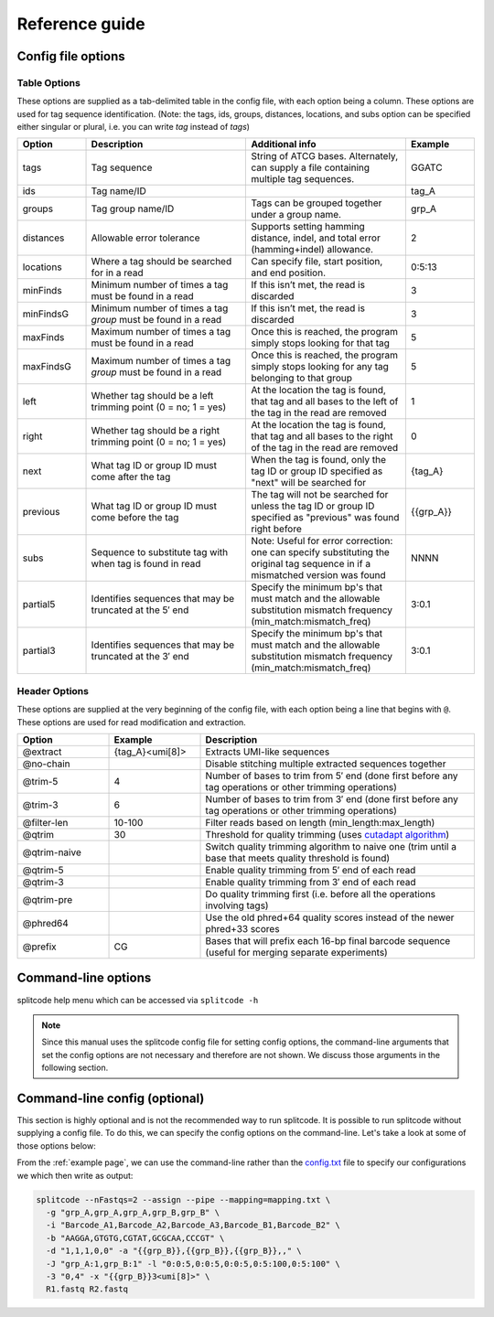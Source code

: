 Reference guide
===============


Config file options
^^^^^^^^^^^^^^^^^^^

Table Options
~~~~~~~~~~~~~

These options are supplied as a tab-delimited table in the config file, with each option being a column. These options are used for tag sequence identification. (Note: the tags, ids, groups, distances, locations, and subs option can be specified either singular or plural, i.e. you can write *tag* instead of *tags*)

.. list-table:: 
   :widths: 15 35 35 15 
   :header-rows: 1

   * - Option
     - Description
     - Additional info
     - Example
   * - tags
     - Tag sequence
     - String of ATCG bases. Alternately, can supply a file containing multiple tag sequences.
     - GGATC
   * - ids
     - Tag name/ID
     - 
     - tag_A
   * - groups
     - Tag group name/ID
     - Tags can be grouped together under a group name.
     - grp_A
   * - distances
     - Allowable error tolerance
     - Supports setting hamming distance, indel, and total error (hamming+indel) allowance.
     - 2
   * - locations
     - Where a tag should be searched for in a read
     - Can specify file, start position, and end position.
     - 0:5:13
   * - minFinds
     - Minimum number of times a tag must be found in a read
     - If this isn’t met, the read is discarded
     - 3
   * - minFindsG
     - Minimum number of times a tag *group* must be found in a read
     - If this isn’t met, the read is discarded
     - 3
   * - maxFinds
     - Maximum number of times a tag must be found in a read
     - Once this is reached, the program simply stops looking for that tag
     - 5
   * - maxFindsG
     - Maximum number of times a tag *group* must be found in a read
     - Once this is reached, the program simply stops looking for any tag belonging to that group
     - 5
   * - left
     - Whether tag should be a left trimming point (0 = no; 1 = yes)
     - At the location the tag is found, that tag and all bases to the left of the tag in the read are removed
     - 1
   * - right
     - Whether tag should be a right trimming point (0 = no; 1 = yes)
     - At the location the tag is found, that tag and all bases to the right of the tag in the read are removed
     - 0
   * - next
     - What tag ID or group ID must come after the tag
     - When the tag is found, only the tag ID or group ID specified as "next" will be searched for
     - {tag_A}
   * - previous
     - What tag ID or group ID must come before the tag
     - The tag will not be searched for unless the tag ID or group ID specified as "previous" was found right before
     - {{grp_A}}
   * - subs
     - Sequence to substitute tag with when tag is found in read
     - Note: Useful for error correction: one can specify substituting the original tag sequence in if a mismatched version was found
     - NNNN
   * - partial5
     - Identifies sequences that may be truncated at the 5′ end
     - Specify the minimum bp's that must match and the allowable substitution mismatch frequency (min_match:mismatch_freq)
     - 3:0.1
   * - partial3
     - Identifies sequences that may be truncated at the 3′ end
     - Specify the minimum bp's that must match and the allowable substitution mismatch frequency (min_match:mismatch_freq)
     - 3:0.1

Header Options
~~~~~~~~~~~~~~

These options are supplied at the very beginning of the config file, with each option being a line that begins with ``@``. These options are used for read modification and extraction.

.. list-table:: 
   :widths: 20 20 60 
   :header-rows: 1

   * - Option
     - Example
     - Description
   * - @extract
     - {tag_A}<umi[8]>
     - Extracts UMI-like sequences
   * - @no-chain
     - 
     - Disable stitching multiple extracted sequences together
   * - @trim-5
     - 4
     - Number of bases to trim from 5′ end (done first before any tag operations or other trimming operations)
   * - @trim-3
     - 6
     - Number of bases to trim from 3′ end (done first before any tag operations or other trimming operations)
   * - @filter-len
     - 10-100
     - Filter reads based on length (min_length:max_length)
   * - @qtrim
     - 30
     - Threshold for quality trimming (uses `cutadapt algorithm <https://cutadapt.readthedocs.io/en/stable/algorithms.html#quality-trimming-algorithm>`_)
   * - @qtrim-naive
     - 
     - Switch quality trimming algorithm to naive one (trim until a base that meets quality threshold is found)
   * - @qtrim-5
     - 
     - Enable quality trimming from 5′ end of each read
   * - @qtrim-3
     - 
     - Enable quality trimming from 3′ end of each read
   * - @qtrim-pre
     - 
     - Do quality trimming first (i.e. before all the operations involving tags)
   * - @phred64
     - 
     - Use the old phred+64 quality scores instead of the newer phred+33 scores
   * - @prefix
     - CG
     - Bases that will prefix each 16-bp final barcode sequence (useful for merging separate experiments)

Command-line options
^^^^^^^^^^^^^^^^^^^^

splitcode help menu which can be accessed via ``splitcode -h``

.. note::

  Since this manual uses the splitcode config file for setting config options, the command-line arguments that set the config options are not necessary and therefore are not shown. We discuss those arguments in the following section.  

.. code-block :: text
  :caption: splitcode help menu
  
  Usage: splitcode [arguments] fastq-files
  
  Options (configurations supplied in a file):
  -c, --config     Configuration file
  Output Options:
  -m, --mapping    Output file where the mapping between final barcode sequences and names will be written
  -o, --output     FASTQ file(s) where output will be written (comma-separated)
                   Number of output FASTQ files should equal --nFastqs (unless --select is provided)
  -O, --outb       FASTQ file where final barcodes will be written
                   If not supplied, final barcodes are prepended to reads of first FASTQ file (or as the first read for --pipe)
  -u, --unassigned FASTQ file(s) where output of unassigned reads will be written (comma-separated)
                   Number of FASTQ files should equal --nFastqs (unless --select is provided)
  -E, --empty      Sequence to fill in empty reads in output FASTQ files (default: no sequence is used to fill in those reads)
      --empty-remove Empty reads are stripped in output FASTQ files (don't even output an empty sequence)
  -p, --pipe       Write to standard output (instead of output FASTQ files)
  -S, --select     Select which FASTQ files to output (comma-separated) (e.g. 0,1,3 = Output files #0, #1, #3)
      --gzip       Output compressed gzip'ed FASTQ files
      --out-fasta  Output in FASTA format rather than FASTQ format
      --keep-com   Preserve the comments of the read names of the input FASTQ file(s)
      --no-output  Don't output any sequences (output statistics only)
      --no-outb    Don't output final barcode sequences
      --no-x-out   Don't output extracted UMI-like sequences (should be used with --x-names)
      --mod-names  Modify names of outputted sequences to include identified tag names
      --com-names  Modify names of outputted sequences to include final barcode sequence ID
      --seq-names  Modify names of outputted sequences to include the sequences of identified tags
      --x-names    Modify names of outputted sequences to include extracted UMI-like sequences
      --x-only     Only output extracted UMI-like sequences
      --bc-names   Modify names of outputted sequences to include final barcode sequence string
  -X, --sub-assign Assign reads to a secondary sequence ID based on a subset of tags present (must be used with --assign)
                   (e.g. 0,2 = Generate unique ID based the tags present by subsetting those tags to tag #0 and tag #2 only)
                   The names of the outputted sequences will be modified to include this secondary sequence ID
  -C  --compress   Set the gzip compression level (default: 1) (range: 1-9)
  -M  --sam-tags   Modify the default SAM tags (default: CB:Z:,RX:Z:,BI:i:,SI:i:,BC:Z:)
  Other Options:
  -N, --nFastqs    Number of FASTQ file(s) per run
                   (default: 1) (specify 2 for paired-end)
  -n, --numReads   Maximum number of reads to process from supplied input
  -A, --append     An existing mapping file that will be added on to
  -k, --keep       File containing a list of arrangements of tag names to keep
  -r, --remove     File containing a list of arrangements of tag names to remove/discard
  -y, --keep-grp   File containing a list of arrangements of tag groups to keep
  -Y, --remove-grp File containing a list of arrangements of tag groups to remove/discard
  -t, --threads    Number of threads to use
  -s, --summary    File where summary statistics will be written to
  -h, --help       Displays usage information
      --assign     Assign reads to a final barcode sequence identifier based on tags present
      --bclen      The length of the final barcode sequence identifier (default: 16)
      --inleaved   Specifies that input is an interleaved FASTQ file
      --remultiplex  Turn on remultiplexing mode
      --version    Prints version number
      --cite       Prints citation information


Command-line config (optional)
^^^^^^^^^^^^^^^^^^^^^^^^^^^^^^

This section is highly optional and is not the recommended way to run splitcode. It is possible to run splitcode without supplying a config file. To do this, we can specify the config options on the command-line. Let's take a look at some of those options below:

.. code-block :: text
  :caption: splitcode help menu
  
  Usage: splitcode [arguments] fastq-files
  
  Sequence identification options (for configuring on the command-line):
  -b, --tags       List of tag sequences (comma-separated)
  -d, --distances  List of error distance (mismatch:indel:total) thresholds (comma-separated)
  -l, --locations  List of locations (file:pos1:pos2) (comma-separated)
  -i, --ids        List of tag names/identifiers (comma-separated)
  -g, --groups     List of tag group names (comma-separated)
  -f, --minFinds   List of minimum times a tag must be found in a read (comma-separated)
  -F, --maxFinds   List of maximum times a tag can be found in a read (comma-separated)
  -j, --minFindsG  List of minimum times tags in a group must be found in a read (comma-separated group_name:min_times)
  -J, --maxFindsG  List of maximum times tags in a group can be found in a read (comma-separated group_name:max_times)
  -e, --exclude    List of what to exclude from final barcode (comma-separated; 1 = exclude, 0 = include)
  -L, --left       List of what tags to include when trimming from the left (comma-separated; 1 = include, 0 = exclude)
  -R, --right      List of what tags to include when trimming from the right (comma-separated; 1 = include, 0 = exclude)
                   (Note: for --left/--right, can specify an included tag as 1:x where x = number of extra bp's to trim
                   from left/right side if that included tag is at the leftmost/rightmost position)
  -a, --next       List of what tag names must come immediately after each tag (comma-separated)
  -v, --previous   List of what tag names must come immediately before each tag (comma-separated)
                   (Note: for --next/--previous, specify tag names as {name} and specify tag group names as {{group}}
                   Can also specify the number of base pairs that must appear between the current tag and the next/previous tag.
                   E.g. {bc}4-12 means the next/previous tag is 4-12 bases away and has name 'bc')
  -U, --subs       Specifies sequence to substitute tag with when found in read (. = original sequence) (comma-separated)
  -z, --partial5   Specifies tag may be truncated at the 5′ end (comma-separated min_match:mismatch_freq)
  -Z, --partial3   Specifies tag may be truncated at the 3′ end (comma-separated min_match:mismatch_freq)
  Read modification and extraction options (for configuring on the command-line):
  -x, --extract    Pattern(s) describing how to extract UMI and UMI-like sequences from reads
                   (E.g. {bc}2<umi_1[5]> means extract a 5-bp UMI sequence, called umi_1, 2 base pairs following the tag named 'bc')
      --no-chain   If an extraction pattern for a UMI/UMI-like sequence is matched multiple times, only extract based on the first match
  -5, --trim-5     Number of base pairs to trim from the 5′-end of reads (comma-separated; one number per each FASTQ file in a run)
  -3, --trim-3     Number of base pairs to trim from the 3′-end of reads (comma-separated; one number per each FASTQ file in a run)
  -w, --filter-len Filter reads based on length (min_length:max_length)
  -q, --qtrim      Quality trimming threshold
      --qtrim-5    Perform quality trimming from the 5′-end of reads of each FASTQ file
      --qtrim-3    Perform quality trimming from the 3′-end of reads of each FASTQ file
      --qtrim-pre  Perform quality trimming before sequence identification operations
      --qtrim-naive Perform quality trimming using a naive algorithm (i.e. trim until a base that meets the quality threshold is encountered)
      --phred64    Use phred+64 encoded quality scores
  -P, --prefix     Bases that will prefix each final barcode sequence (useful for merging separate experiments)


From the :ref:`example page`, we can use the command-line rather than the `config.txt <https://raw.githubusercontent.com/pachterlab/splitcode-tutorial/main/uploads/example/config.txt>`_ file to specify our configurations we which then write as output:

.. code-block:: shell

  splitcode --nFastqs=2 --assign --pipe --mapping=mapping.txt \
    -g "grp_A,grp_A,grp_A,grp_B,grp_B" \
    -i "Barcode_A1,Barcode_A2,Barcode_A3,Barcode_B1,Barcode_B2" \
    -b "AAGGA,GTGTG,CGTAT,GCGCAA,CCCGT" \
    -d "1,1,1,0,0" -a "{{grp_B}},{{grp_B}},{{grp_B}},," \
    -J "grp_A:1,grp_B:1" -l "0:0:5,0:0:5,0:0:5,0:5:100,0:5:100" \
    -3 "0,4" -x "{{grp_B}}3<umi[8]>" \
    R1.fastq R2.fastq



